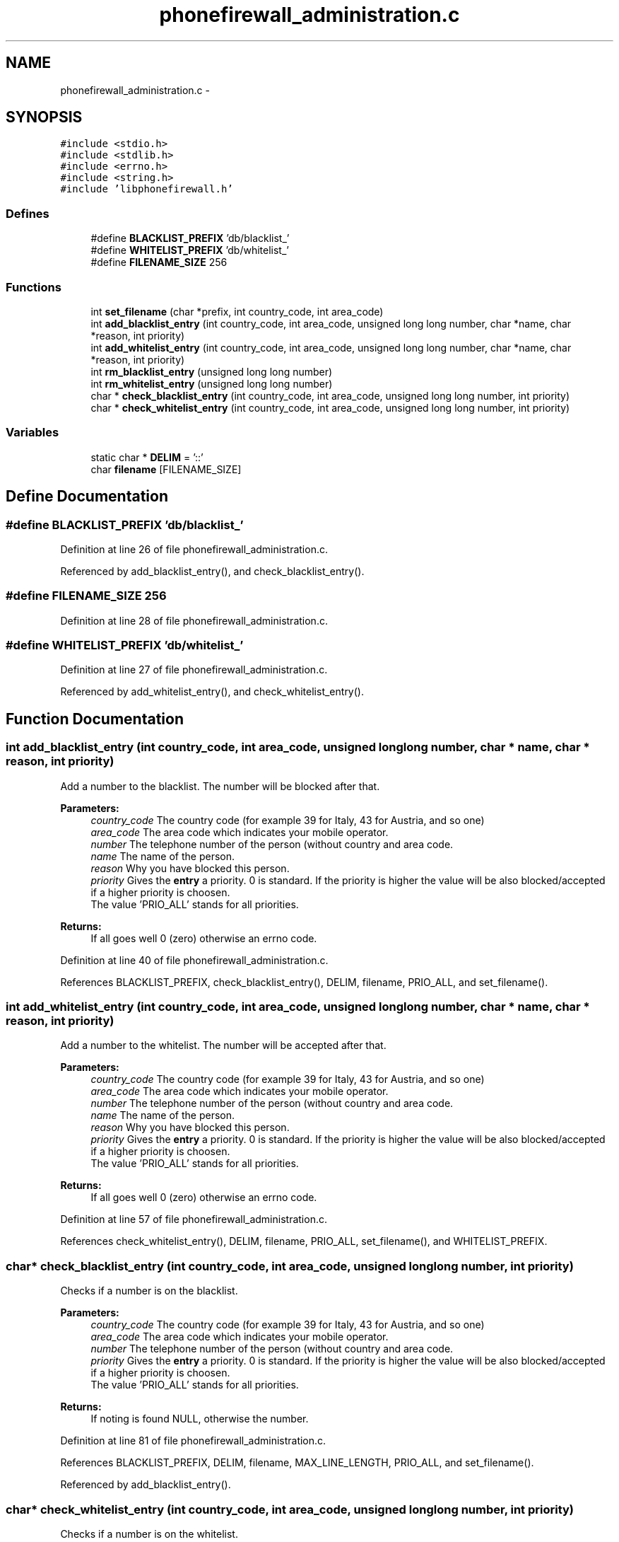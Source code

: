 .TH "phonefirewall_administration.c" 3 "19 May 2008" "Version v0.01" "Phone Firewall" \" -*- nroff -*-
.ad l
.nh
.SH NAME
phonefirewall_administration.c \- 
.SH SYNOPSIS
.br
.PP
\fC#include <stdio.h>\fP
.br
\fC#include <stdlib.h>\fP
.br
\fC#include <errno.h>\fP
.br
\fC#include <string.h>\fP
.br
\fC#include 'libphonefirewall.h'\fP
.br

.SS "Defines"

.in +1c
.ti -1c
.RI "#define \fBBLACKLIST_PREFIX\fP   'db/blacklist_'"
.br
.ti -1c
.RI "#define \fBWHITELIST_PREFIX\fP   'db/whitelist_'"
.br
.ti -1c
.RI "#define \fBFILENAME_SIZE\fP   256"
.br
.in -1c
.SS "Functions"

.in +1c
.ti -1c
.RI "int \fBset_filename\fP (char *prefix, int country_code, int area_code)"
.br
.ti -1c
.RI "int \fBadd_blacklist_entry\fP (int country_code, int area_code, unsigned long long number, char *name, char *reason, int priority)"
.br
.ti -1c
.RI "int \fBadd_whitelist_entry\fP (int country_code, int area_code, unsigned long long number, char *name, char *reason, int priority)"
.br
.ti -1c
.RI "int \fBrm_blacklist_entry\fP (unsigned long long number)"
.br
.ti -1c
.RI "int \fBrm_whitelist_entry\fP (unsigned long long number)"
.br
.ti -1c
.RI "char * \fBcheck_blacklist_entry\fP (int country_code, int area_code, unsigned long long number, int priority)"
.br
.ti -1c
.RI "char * \fBcheck_whitelist_entry\fP (int country_code, int area_code, unsigned long long number, int priority)"
.br
.in -1c
.SS "Variables"

.in +1c
.ti -1c
.RI "static char * \fBDELIM\fP = '::'"
.br
.ti -1c
.RI "char \fBfilename\fP [FILENAME_SIZE]"
.br
.in -1c
.SH "Define Documentation"
.PP 
.SS "#define BLACKLIST_PREFIX   'db/blacklist_'"
.PP
Definition at line 26 of file phonefirewall_administration.c.
.PP
Referenced by add_blacklist_entry(), and check_blacklist_entry().
.SS "#define FILENAME_SIZE   256"
.PP
Definition at line 28 of file phonefirewall_administration.c.
.SS "#define WHITELIST_PREFIX   'db/whitelist_'"
.PP
Definition at line 27 of file phonefirewall_administration.c.
.PP
Referenced by add_whitelist_entry(), and check_whitelist_entry().
.SH "Function Documentation"
.PP 
.SS "int add_blacklist_entry (int country_code, int area_code, unsigned long long number, char * name, char * reason, int priority)"
.PP
Add a number to the blacklist. The number will be blocked after that.
.PP
\fBParameters:\fP
.RS 4
\fIcountry_code\fP The country code (for example 39 for Italy, 43 for Austria, and so one) 
.br
\fIarea_code\fP The area code which indicates your mobile operator. 
.br
\fInumber\fP The telephone number of the person (without country and area code. 
.br
\fIname\fP The name of the person. 
.br
\fIreason\fP Why you have blocked this person. 
.br
\fIpriority\fP Gives the \fBentry\fP a priority. 0 is standard. If the priority is higher the value will be also blocked/accepted if a higher priority is choosen. 
.br
 The value 'PRIO_ALL' stands for all priorities.
.RE
.PP
\fBReturns:\fP
.RS 4
If all goes well 0 (zero) otherwise an errno code. 
.RE
.PP

.PP
Definition at line 40 of file phonefirewall_administration.c.
.PP
References BLACKLIST_PREFIX, check_blacklist_entry(), DELIM, filename, PRIO_ALL, and set_filename().
.SS "int add_whitelist_entry (int country_code, int area_code, unsigned long long number, char * name, char * reason, int priority)"
.PP
Add a number to the whitelist. The number will be accepted after that.
.PP
\fBParameters:\fP
.RS 4
\fIcountry_code\fP The country code (for example 39 for Italy, 43 for Austria, and so one) 
.br
\fIarea_code\fP The area code which indicates your mobile operator. 
.br
\fInumber\fP The telephone number of the person (without country and area code. 
.br
\fIname\fP The name of the person. 
.br
\fIreason\fP Why you have blocked this person. 
.br
\fIpriority\fP Gives the \fBentry\fP a priority. 0 is standard. If the priority is higher the value will be also blocked/accepted if a higher priority is choosen.
.br
 The value 'PRIO_ALL' stands for all priorities.
.RE
.PP
\fBReturns:\fP
.RS 4
If all goes well 0 (zero) otherwise an errno code. 
.RE
.PP

.PP
Definition at line 57 of file phonefirewall_administration.c.
.PP
References check_whitelist_entry(), DELIM, filename, PRIO_ALL, set_filename(), and WHITELIST_PREFIX.
.SS "char* check_blacklist_entry (int country_code, int area_code, unsigned long long number, int priority)"
.PP
Checks if a number is on the blacklist.
.PP
\fBParameters:\fP
.RS 4
\fIcountry_code\fP The country code (for example 39 for Italy, 43 for Austria, and so one) 
.br
\fIarea_code\fP The area code which indicates your mobile operator. 
.br
\fInumber\fP The telephone number of the person (without country and area code. 
.br
\fIpriority\fP Gives the \fBentry\fP a priority. 0 is standard. If the priority is higher the value will be also blocked/accepted if a higher priority is choosen.
.br
 The value 'PRIO_ALL' stands for all priorities.
.RE
.PP
\fBReturns:\fP
.RS 4
If noting is found NULL, otherwise the number. 
.RE
.PP

.PP
Definition at line 81 of file phonefirewall_administration.c.
.PP
References BLACKLIST_PREFIX, DELIM, filename, MAX_LINE_LENGTH, PRIO_ALL, and set_filename().
.PP
Referenced by add_blacklist_entry().
.SS "char* check_whitelist_entry (int country_code, int area_code, unsigned long long number, int priority)"
.PP
Checks if a number is on the whitelist.
.PP
\fBParameters:\fP
.RS 4
\fIcountry_code\fP The country code (for example 39 for Italy, 43 for Austria, and so one) 
.br
\fIarea_code\fP The area code which indicates your mobile operator. 
.br
\fInumber\fP The telephone number of the person (without country and area code. 
.br
\fIpriority\fP Gives the \fBentry\fP a priority. 0 is standard. If the priority is higher the value will be also blocked/accepted if a higher priority is choosen.
.br
 The value 'PRIO_ALL' stands for all priorities.
.RE
.PP
\fBReturns:\fP
.RS 4
If noting is found NULL, otherwise the number. 
.RE
.PP

.PP
Definition at line 121 of file phonefirewall_administration.c.
.PP
References DELIM, filename, MAX_LINE_LENGTH, PRIO_ALL, set_filename(), and WHITELIST_PREFIX.
.PP
Referenced by add_whitelist_entry().
.SS "int rm_blacklist_entry (unsigned long long number)"
.PP
Removes a blocked number from the blacklist.
.PP
\fBParameters:\fP
.RS 4
\fInumber\fP The number which will be deleted.
.RE
.PP
\fBReturns:\fP
.RS 4
If all goes right 0, otherwise an error code. 
.RE
.PP

.PP
Definition at line 73 of file phonefirewall_administration.c.
.SS "int rm_whitelist_entry (unsigned long long number)"
.PP
Removes a accepted number from the whitelist.
.PP
\fBParameters:\fP
.RS 4
\fInumber\fP The number which will be deleted.
.RE
.PP
\fBReturns:\fP
.RS 4
If all goes right 0, otherwise an error code. 
.RE
.PP

.PP
Definition at line 77 of file phonefirewall_administration.c.
.SS "int set_filename (char * prefix, int country_code, int area_code)"
.PP
Definition at line 34 of file phonefirewall_administration.c.
.PP
References filename.
.PP
Referenced by add_blacklist_entry(), add_whitelist_entry(), check_blacklist_entry(), and check_whitelist_entry().
.SH "Variable Documentation"
.PP 
.SS "char* \fBDELIM\fP = '::'\fC [static]\fP"
.PP
Definition at line 30 of file phonefirewall_administration.c.
.PP
Referenced by add_blacklist_entry(), add_whitelist_entry(), check_blacklist_entry(), and check_whitelist_entry().
.SS "char \fBfilename\fP[FILENAME_SIZE]"
.PP
Definition at line 32 of file phonefirewall_administration.c.
.PP
Referenced by add_blacklist_entry(), add_whitelist_entry(), check_blacklist_entry(), check_whitelist_entry(), and set_filename().
.SH "Author"
.PP 
Generated automatically by Doxygen for Phone Firewall from the source code.
